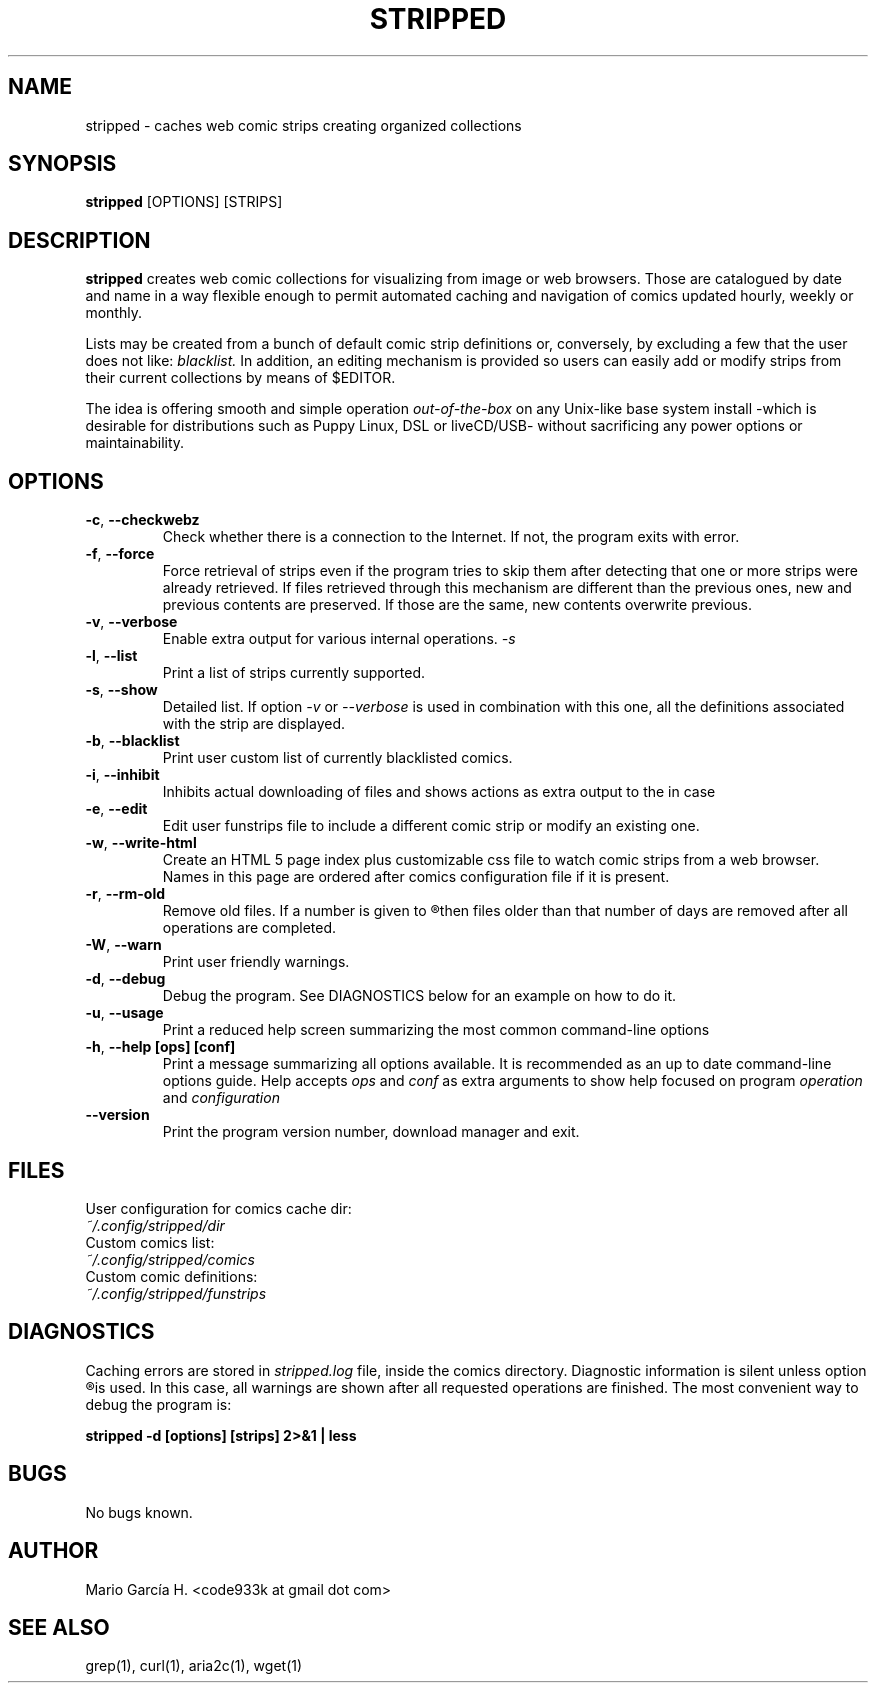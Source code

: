 .\" vim: set tw=70:
.\" Process this file with:
.\" Written By: Mario García H. http://lifehacks.googlecode.com
.\" groff -man -Tutf8 stripped.1
.\" The code below was taken from grep's man page.
.if !\n(.g \{\
.	if !\w|\*(lq| \{\
.		ds lq ``
.		if \w'\(lq' .ds lq "\(lq
.	\}
.	if !\w|\*(rq| \{\
.		ds rq ''
.		if \w'\(rq' .ds rq "\(rq
.	\}
.\}
.ie t .ds Tx \s-1T\v'.4n'\h'-.1667'E\v'-.4n'\h'-.125'X\s0
. el  .ds Tx TeX
.de Id
. ds Yr \\$4
. substring Yr 0 3
. ds Mn \\$4
. substring Mn 5 6
. ds Dy \\$4
. substring Dy 8 9
. \" ISO 8601 date, complete format, extended representation
. ds Dt \\*(Yr-\\*(Mn-\\*(Dy
..
.TH STRIPPED 1 \*(Dt "stripped" "User Commands"
.hy 0
.
.SH NAME
stripped \- caches web comic strips creating organized collections
.SH SYNOPSIS
.B stripped
.RI [OPTIONS]
.RI [STRIPS]
.SH DESCRIPTION
.B stripped
creates web comic collections for visualizing from image or web
browsers.  Those are catalogued by date and name in a way flexible
enough to permit automated caching and navigation of comics
updated hourly, weekly or monthly.

Lists may be created from a bunch of default comic strip definitions
or, conversely, by excluding a few that the user does not like: 
.I blacklist.
In addition, an editing mechanism is provided so users can
easily add or modify strips from their current collections
by means of $EDITOR.

The idea is offering smooth and simple operation
.I out\-of\-the\-box
on any Unix-like base system install -which is desirable for
distributions such as Puppy Linux, DSL or liveCD/USB-
without sacrificing any power options or maintainability.
.
.SH OPTIONS
.\" .SS "Short options and their equivalent long options (from left to right)"
.TP
.BR \-c ", " \-\^\-checkwebz
Check whether there is a connection to the Internet. If not, the program
exits with error.
.TP
.BR \-f ", " \-\^\-force
Force retrieval of strips even if the program tries to skip them
after detecting that one or more strips were already retrieved.  If
files retrieved through this mechanism are different than the previous
ones, new and previous contents are preserved. If those are the same,
new contents overwrite previous.
.TP
.BR \-v ", " \-\^\-verbose
Enable extra output for various internal operations. 
.IR \-s
.TP
.BR \-l ", " \-\^\-list
Print a list of strips currently supported.
.TP
.BR \-s ", " \-\^\-show
Detailed list.  If option
.IR \-v
or
.IR \-\^\-verbose
is used in combination with this one, all the definitions associated
with the strip are displayed.
.TP
.BR \-b ", " \-\^\-blacklist
Print user custom list of currently blacklisted comics.
.TP
.BR \-i ", " \-\^\-inhibit
Inhibits actual downloading of files and shows actions as extra output
to the in case
.TP
.BR \-e ", " \-\^\-edit
Edit user funstrips file to include a different comic strip or modify
an existing one.
.TP
.BR \-w ", " \-\^\-write-html
Create an HTML 5 page index plus customizable css file
to watch comic strips from a web browser.
Names in this page are ordered after comics configuration
file if it is present.
.TP
.BR \-r ", " \-\^\-rm-old
Remove old files. If a number is given to
.R -r
then files older than that number of days are removed after all
operations are completed.
.TP
.BR \-W ", " \-\^\-warn
Print user friendly warnings.
.TP
.BR \-d ", " \-\^\-debug
Debug the program. See DIAGNOSTICS below for an example on
how to do it.
.TP
.BR \-u ", " \-\^\-usage
Print a reduced help screen summarizing the most common command-line options
.TP
.BR \-h ", " \-\^\-help " " [ops] " " [conf]
Print a message summarizing all options available. It is recommended as an
up to date command-line options guide. Help accepts
.I ops
and
.I conf
as extra arguments to show help focused on program
.I operation
and
.I configuration
.TP
.BR \-\^\-version
Print the program version number, download manager and exit.
.
.SH FILES
.
User configuration for comics cache dir:
.TP
.I "~/.config/stripped/dir"
.TP
Custom comics list:
.TP
.I "~/.config/stripped/comics"
.TP
Custom comic definitions:
.TP
.I "~/.config/stripped/funstrips"
.
.SH DIAGNOSTICS
Caching errors are stored in
.I stripped.log
file, inside the comics directory.
Diagnostic information is silent unless option
.R -W
is used.  In this case, all warnings are shown
after all requested operations are finished.
The most convenient way to debug the program is:

.BR "stripped -d [options] [strips] 2>&1 | less"
.
.SH BUGS
No bugs known.
.
.SH AUTHOR
Mario García H. <code933k at gmail dot com>
.
.SH "SEE ALSO"
grep(1), curl(1), aria2c(1), wget(1)
